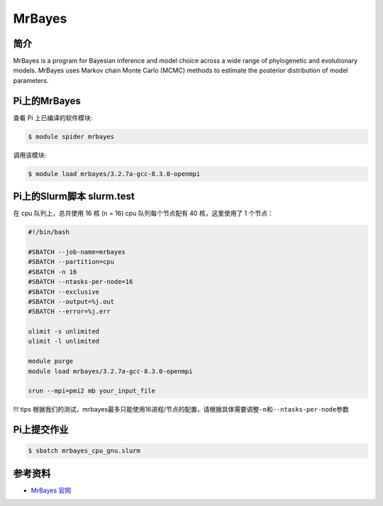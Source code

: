 
MrBayes
=======

简介
----

MrBayes is a program for Bayesian inference and model choice across a
wide range of phylogenetic and evolutionary models. MrBayes uses Markov
chain Monte Carlo (MCMC) methods to estimate the posterior distribution
of model parameters.

Pi上的MrBayes
---------------

查看 Pi 上已编译的软件模块:

.. code:: bash

   $ module spider mrbayes

调用该模块:

.. code:: bash

   $ module load mrbayes/3.2.7a-gcc-8.3.0-openmpi

Pi上的Slurm脚本 slurm.test
-----------------------------

在 cpu 队列上，总共使用 16 核 (n = 16) cpu 队列每个节点配有 40
核，这里使用了 1 个节点：

.. code:: bash

   #!/bin/bash

   #SBATCH --job-name=mrbayes
   #SBATCH --partition=cpu
   #SBATCH -n 16
   #SBATCH --ntasks-per-node=16
   #SBATCH --exclusive
   #SBATCH --output=%j.out
   #SBATCH --error=%j.err

   ulimit -s unlimited
   ulimit -l unlimited

   module purge
   module load mrbayes/3.2.7a-gcc-8.3.0-openmpi

   srun --mpi=pmi2 mb your_input_file

!!! tips
根据我们的测试，mrbayes最多只能使用16进程/节点的配置，请根据具体需要调整\ ``-n``\ 和\ ``--ntasks-per-node``\ 参数

Pi上提交作业
-------------

.. code:: bash

   $ sbatch mrbayes_cpu_gnu.slurm

参考资料
--------

-  `MrBayes 官网 <http://nbisweden.github.io/MrBayes/>`__

